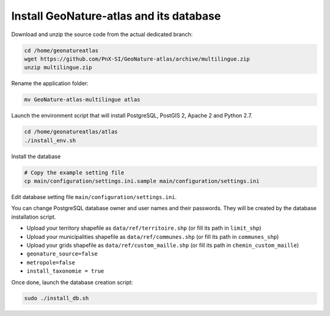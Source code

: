 Install GeoNature-atlas and its database
========================================

Download and unzip the source code from the actual dedicated branch:

.. code-block:: console

    cd /home/geonatureatlas
    wget https://github.com/PnX-SI/GeoNature-atlas/archive/multilingue.zip
    unzip multilingue.zip

Rename the application folder:

.. code-block:: console

    mv GeoNature-atlas-multilingue atlas

Launch the environment script that will install PostgreSQL, PostGIS 2, Apache 2 and Python 2.7.

.. code-block:: console

    cd /home/geonatureatlas/atlas
    ./install_env.sh

Install the database

.. code-block:: console

    # Copy the example setting file
    cp main/configuration/settings.ini.sample main/configuration/settings.ini

Edit database setting file ``main/configuration/settings.ini``.

You can change PostgreSQL database owner and user names and their passwords. They will be created by the database installation script.

- Upload your territory shapefile as ``data/ref/territoire.shp`` (or fill its path in ``limit_shp``)
- Upload your municipalities shapefile as ``data/ref/communes.shp`` (or fill its path in ``communes_shp``)
- Upload your grids shapefile as ``data/ref/custom_maille.shp`` (or fill its path in ``chemin_custom_maille``)
- ``geonature_source=false``
- ``metropole=false``
- ``install_taxonomie = true``

Once done, launch the database creation script:

.. code-block:: console

    sudo ./install_db.sh
